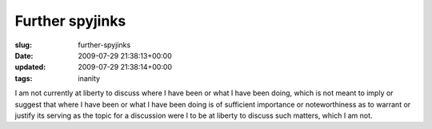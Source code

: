 Further spyjinks
================

:slug: further-spyjinks
:date: 2009-07-29 21:38:13+00:00
:updated: 2009-07-29 21:38:14+00:00
:tags: inanity

I am not currently at liberty to discuss where I have been or what I
have been doing, which is not meant to imply or suggest that where I
have been or what I have been doing is of sufficient importance or
noteworthiness as to warrant or justify its serving as the topic for a
discussion were I to be at liberty to discuss such matters, which I am
not.
